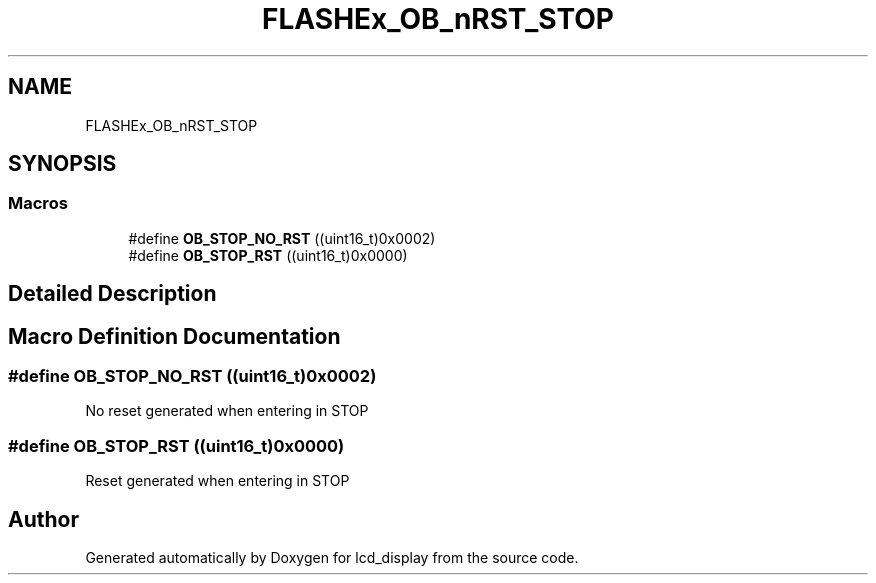 .TH "FLASHEx_OB_nRST_STOP" 3 "Thu Oct 29 2020" "lcd_display" \" -*- nroff -*-
.ad l
.nh
.SH NAME
FLASHEx_OB_nRST_STOP
.SH SYNOPSIS
.br
.PP
.SS "Macros"

.in +1c
.ti -1c
.RI "#define \fBOB_STOP_NO_RST\fP   ((uint16_t)0x0002)"
.br
.ti -1c
.RI "#define \fBOB_STOP_RST\fP   ((uint16_t)0x0000)"
.br
.in -1c
.SH "Detailed Description"
.PP 

.SH "Macro Definition Documentation"
.PP 
.SS "#define OB_STOP_NO_RST   ((uint16_t)0x0002)"
No reset generated when entering in STOP 
.SS "#define OB_STOP_RST   ((uint16_t)0x0000)"
Reset generated when entering in STOP 
.SH "Author"
.PP 
Generated automatically by Doxygen for lcd_display from the source code\&.
